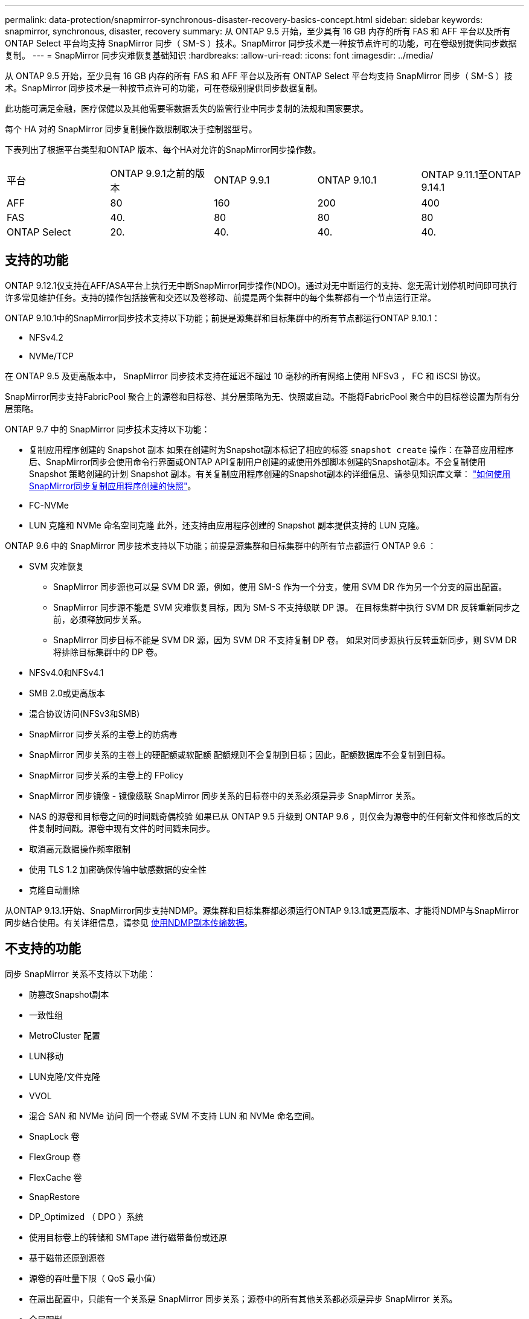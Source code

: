 ---
permalink: data-protection/snapmirror-synchronous-disaster-recovery-basics-concept.html 
sidebar: sidebar 
keywords: snapmirror, synchronous, disaster, recovery 
summary: 从 ONTAP 9.5 开始，至少具有 16 GB 内存的所有 FAS 和 AFF 平台以及所有 ONTAP Select 平台均支持 SnapMirror 同步（ SM-S ）技术。SnapMirror 同步技术是一种按节点许可的功能，可在卷级别提供同步数据复制。 
---
= SnapMirror 同步灾难恢复基础知识
:hardbreaks:
:allow-uri-read: 
:icons: font
:imagesdir: ../media/


[role="lead"]
从 ONTAP 9.5 开始，至少具有 16 GB 内存的所有 FAS 和 AFF 平台以及所有 ONTAP Select 平台均支持 SnapMirror 同步（ SM-S ）技术。SnapMirror 同步技术是一种按节点许可的功能，可在卷级别提供同步数据复制。

此功能可满足金融，医疗保健以及其他需要零数据丢失的监管行业中同步复制的法规和国家要求。

每个 HA 对的 SnapMirror 同步复制操作数限制取决于控制器型号。

下表列出了根据平台类型和ONTAP 版本、每个HA对允许的SnapMirror同步操作数。

|===


| 平台 | ONTAP 9.9.1之前的版本 | ONTAP 9.9.1 | ONTAP 9.10.1 | ONTAP 9.11.1至ONTAP 9.14.1 


 a| 
AFF
 a| 
80
 a| 
160
 a| 
200
 a| 
400



 a| 
FAS
 a| 
40.
 a| 
80
 a| 
80
 a| 
80



 a| 
ONTAP Select
 a| 
20.
 a| 
40.
 a| 
40.
 a| 
40.

|===


== 支持的功能

ONTAP 9.12.1仅支持在AFF/ASA平台上执行无中断SnapMirror同步操作(NDO)。通过对无中断运行的支持、您无需计划停机时间即可执行许多常见维护任务。支持的操作包括接管和交还以及卷移动、前提是两个集群中的每个集群都有一个节点运行正常。

ONTAP 9.10.1中的SnapMirror同步技术支持以下功能；前提是源集群和目标集群中的所有节点都运行ONTAP 9.10.1：

* NFSv4.2
* NVMe/TCP


在 ONTAP 9.5 及更高版本中， SnapMirror 同步技术支持在延迟不超过 10 毫秒的所有网络上使用 NFSv3 ， FC 和 iSCSI 协议。

SnapMirror同步支持FabricPool 聚合上的源卷和目标卷、其分层策略为无、快照或自动。不能将FabricPool 聚合中的目标卷设置为所有分层策略。

ONTAP 9.7 中的 SnapMirror 同步技术支持以下功能：

* 复制应用程序创建的 Snapshot 副本
如果在创建时为Snapshot副本标记了相应的标签 `snapshot create` 操作：在静音应用程序后、SnapMirror同步会使用命令行界面或ONTAP API复制用户创建的或使用外部脚本创建的Snapshot副本。不会复制使用 Snapshot 策略创建的计划 Snapshot 副本。有关复制应用程序创建的Snapshot副本的详细信息、请参见知识库文章： link:https://kb.netapp.com/Advice_and_Troubleshooting/Data_Protection_and_Security/SnapMirror/How_to_replicate_application_created_snapshots_with_SnapMirror_Synchronous["如何使用SnapMirror同步复制应用程序创建的快照"^]。
* FC-NVMe
* LUN 克隆和 NVMe 命名空间克隆
此外，还支持由应用程序创建的 Snapshot 副本提供支持的 LUN 克隆。


ONTAP 9.6 中的 SnapMirror 同步技术支持以下功能；前提是源集群和目标集群中的所有节点都运行 ONTAP 9.6 ：

* SVM 灾难恢复
+
** SnapMirror 同步源也可以是 SVM DR 源，例如，使用 SM-S 作为一个分支，使用 SVM DR 作为另一个分支的扇出配置。
** SnapMirror 同步源不能是 SVM 灾难恢复目标，因为 SM-S 不支持级联 DP 源。
在目标集群中执行 SVM DR 反转重新同步之前，必须释放同步关系。
** SnapMirror 同步目标不能是 SVM DR 源，因为 SVM DR 不支持复制 DP 卷。
如果对同步源执行反转重新同步，则 SVM DR 将排除目标集群中的 DP 卷。


* NFSv4.0和NFSv4.1
* SMB 2.0或更高版本
* 混合协议访问(NFSv3和SMB)
* SnapMirror 同步关系的主卷上的防病毒
* SnapMirror 同步关系的主卷上的硬配额或软配额
配额规则不会复制到目标；因此，配额数据库不会复制到目标。
* SnapMirror 同步关系的主卷上的 FPolicy
* SnapMirror 同步镜像 - 镜像级联
SnapMirror 同步关系的目标卷中的关系必须是异步 SnapMirror 关系。
* NAS 的源卷和目标卷之间的时间戳奇偶校验
如果已从 ONTAP 9.5 升级到 ONTAP 9.6 ，则仅会为源卷中的任何新文件和修改后的文件复制时间戳。源卷中现有文件的时间戳未同步。
* 取消高元数据操作频率限制
* 使用 TLS 1.2 加密确保传输中敏感数据的安全性
* 克隆自动删除


从ONTAP 9.13.1开始、SnapMirror同步支持NDMP。源集群和目标集群都必须运行ONTAP 9.13.1或更高版本、才能将NDMP与SnapMirror同步结合使用。有关详细信息，请参见 xref:../tape-backup/transfer-data-ndmpcopy-task.html[使用NDMP副本传输数据]。



== 不支持的功能

同步 SnapMirror 关系不支持以下功能：

* 防篡改Snapshot副本
* 一致性组
* MetroCluster 配置
* LUN移动
* LUN克隆/文件克隆
* VVOL
* 混合 SAN 和 NVMe 访问
同一个卷或 SVM 不支持 LUN 和 NVMe 命名空间。
* SnapLock 卷
* FlexGroup 卷
* FlexCache 卷
* SnapRestore
* DP_Optimized （ DPO ）系统
* 使用目标卷上的转储和 SMTape 进行磁带备份或还原
* 基于磁带还原到源卷
* 源卷的吞吐量下限（ QoS 最小值）
* 在扇出配置中，只能有一个关系是 SnapMirror 同步关系；源卷中的所有其他关系都必须是异步 SnapMirror 关系。
* 全局限制




== 操作模式

根据所使用的 SnapMirror 策略类型， SnapMirror 同步具有两种操作模式：

* * 同步模式 *
在Sync模式下、应用程序I/O操作会并行发送到主系统和二级系统
存储系统如果由于任何原因未完成对二级存储的写入、则允许应用程序继续写入主存储。更正错误情况后、SnapMirror同步技术会自动与二级存储重新同步、并恢复在同步模式下从主存储复制到二级存储。
在同步模式下、RPO=0且RTO非常低、直到二级复制失败、此时RPO和RTO将变得不确定、但等于修复导致二级复制失败的问题描述 以及完成重新同步所需的时间。
* * StrictSync 模式 *
SnapMirror 同步可以选择在 StrictSync 模式下运行。如果由于任何原因未完成对二级存储的写入，则应用程序 I/O 将失败，从而确保主存储和二级存储完全相同。只有在SnapMirror关系返回到后、主站点的应用程序I/O才会恢复 `InSync` 状态。如果主存储发生故障，则可以在故障转移后在二级存储上恢复应用程序 I/O ，而不会丢失数据。
在 StrictSync 模式下， RPO 始终为零， RTO 非常低。




== 关系状态

SnapMirror同步关系的状态始终为 `InSync` 正常运行期间的状态。如果SnapMirror传输因任何原因失败、则目标不会与源同步、因此可以转到 `OutofSync` 状态。

对于SnapMirror同步关系、系统会自动检查关系状态  `InSync` 或 `OutofSync`)。关系状态为 `OutofSync`，则ONTAP会自动触发自动重新同步过程以将关系恢复到 `InSync` 状态。只有在传输因任何操作（例如源或目标的计划外存储故障转移或网络中断）而失败时，才会触发自动重新同步。用户启动的操作、例如 `snapmirror quiesce` 和 `snapmirror break` 不触发自动重新同步。

关系状态变为时 `OutofSync` 对于StrictSync模式下的SnapMirror同步关系、对主卷的所有I/O操作都将停止。。 `OutofSync` Sync模式下SnapMirror同步关系的状态不会对主卷造成中断、并且允许对主卷执行I/O操作。

.相关信息
http://www.netapp.com/us/media/tr-4733.pdf["NetApp技术报告4733：《SnapMirror同步配置和最佳实践》"^]

